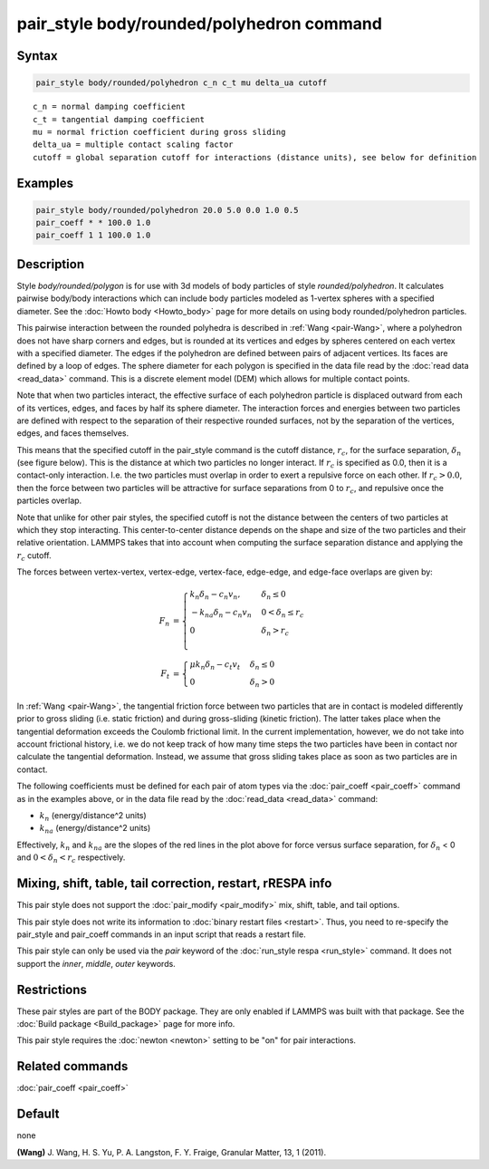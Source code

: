 .. index:: pair_style body/rounded/polyhedron

pair_style body/rounded/polyhedron command
==========================================

Syntax
""""""

.. code-block:: LAMMPS

   pair_style body/rounded/polyhedron c_n c_t mu delta_ua cutoff

.. parsed-literal::

   c_n = normal damping coefficient
   c_t = tangential damping coefficient
   mu = normal friction coefficient during gross sliding
   delta_ua = multiple contact scaling factor
   cutoff = global separation cutoff for interactions (distance units), see below for definition

Examples
""""""""

.. code-block:: LAMMPS

   pair_style body/rounded/polyhedron 20.0 5.0 0.0 1.0 0.5
   pair_coeff * * 100.0 1.0
   pair_coeff 1 1 100.0 1.0

Description
"""""""""""

Style *body/rounded/polygon* is for use with 3d models of body
particles of style *rounded/polyhedron*\ .  It calculates pairwise
body/body interactions which can include body particles modeled as
1-vertex spheres with a specified diameter.  See the
:doc:`Howto body <Howto_body>` page for more details on using body
rounded/polyhedron particles.

This pairwise interaction between the rounded polyhedra is described
in :ref:`Wang <pair-Wang>`, where a polyhedron does not have sharp corners
and edges, but is rounded at its vertices and edges by spheres
centered on each vertex with a specified diameter.  The edges if the
polyhedron are defined between pairs of adjacent vertices.  Its faces
are defined by a loop of edges.  The sphere diameter for each polygon
is specified in the data file read by the :doc:`read data <read_data>`
command.  This is a discrete element model (DEM) which allows for
multiple contact points.

Note that when two particles interact, the effective surface of each
polyhedron particle is displaced outward from each of its vertices,
edges, and faces by half its sphere diameter.  The interaction forces
and energies between two particles are defined with respect to the
separation of their respective rounded surfaces, not by the separation
of the vertices, edges, and faces themselves.

This means that the specified cutoff in the pair_style command is the
cutoff distance, :math:`r_c`, for the surface separation, :math:`\delta_n` (see figure
below).  This is the distance at which two particles no longer
interact.  If :math:`r_c` is specified as 0.0, then it is a contact-only
interaction.  I.e. the two particles must overlap in order to exert a
repulsive force on each other.  If :math:`r_c > 0.0`, then the force between
two particles will be attractive for surface separations from 0 to
:math:`r_c`, and repulsive once the particles overlap.

Note that unlike for other pair styles, the specified cutoff is not
the distance between the centers of two particles at which they stop
interacting.  This center-to-center distance depends on the shape and
size of the two particles and their relative orientation.  LAMMPS
takes that into account when computing the surface separation distance
and applying the :math:`r_c` cutoff.

The forces between vertex-vertex, vertex-edge, vertex-face, edge-edge,
and edge-face overlaps are given by:

.. math::

 F_n &= \begin{cases}
        k_n \delta_n - c_n v_n,    & \delta_n \le 0 \\
       -k_{na} \delta_n - c_n v_n  & 0 < \delta_n \le r_c \\
        0                          & \delta_n > r_c \\
        \end{cases} \\
 F_t &= \begin{cases}
        \mu k_n \delta_n - c_t v_t & \delta_n \le 0 \\
        0                          & \delta_n > 0
        \end{cases}

.. image:: JPG/pair_body_rounded.jpg
   :align: center

In :ref:`Wang <pair-Wang>`, the tangential friction force between two
particles that are in contact is modeled differently prior to gross
sliding (i.e. static friction) and during gross-sliding (kinetic
friction).  The latter takes place when the tangential deformation
exceeds the Coulomb frictional limit.  In the current implementation,
however, we do not take into account frictional history, i.e. we do
not keep track of how many time steps the two particles have been in
contact nor calculate the tangential deformation.  Instead, we assume
that gross sliding takes place as soon as two particles are in
contact.

The following coefficients must be defined for each pair of atom types
via the :doc:`pair_coeff <pair_coeff>` command as in the examples above,
or in the data file read by the :doc:`read_data <read_data>` command:

* :math:`k_n` (energy/distance\^2 units)
* :math:`k_{na}` (energy/distance\^2 units)

Effectively, :math:`k_n` and :math:`k_{na}` are the slopes of the red lines in the plot
above for force versus surface separation, for :math:`\delta_n` < 0 and
:math:`0 < \delta_n < r_c` respectively.

Mixing, shift, table, tail correction, restart, rRESPA info
"""""""""""""""""""""""""""""""""""""""""""""""""""""""""""

This pair style does not support the :doc:`pair_modify <pair_modify>`
mix, shift, table, and tail options.

This pair style does not write its information to :doc:`binary restart files <restart>`.
Thus, you need to re-specify the pair_style and pair_coeff
commands in an input script that reads a restart file.

This pair style can only be used via the *pair* keyword of the
:doc:`run_style respa <run_style>` command.  It does not support the
*inner*, *middle*, *outer* keywords.

Restrictions
""""""""""""

These pair styles are part of the BODY package.  They are only enabled
if LAMMPS was built with that package.  See the :doc:`Build package <Build_package>` page for more info.

This pair style requires the :doc:`newton <newton>` setting to be "on"
for pair interactions.

Related commands
""""""""""""""""

:doc:`pair_coeff <pair_coeff>`

Default
"""""""

none

.. _pair-Wang:

**(Wang)** J. Wang, H. S. Yu, P. A. Langston, F. Y. Fraige, Granular
Matter, 13, 1 (2011).

